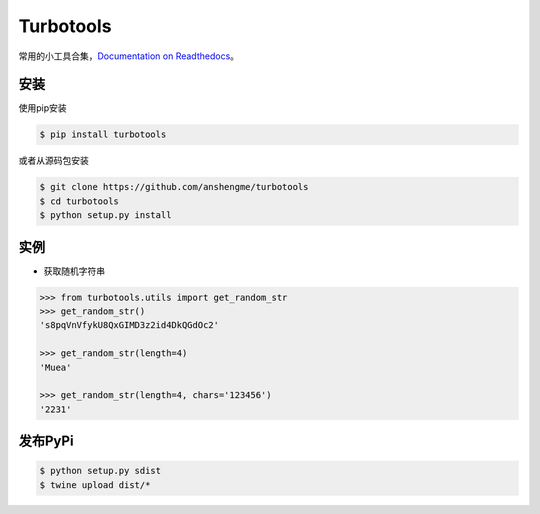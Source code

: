 ===============
Turbotools
===============

.. image:: https://travis-ci.org/anshengme/turbotools.svg?branch=master
   :target: https://travis-ci.org/anshengme/turbotools

.. image:: https://coveralls.io/repos/github/anshengme/turbotools/badge.svg?branch=master
   :target: https://coveralls.io/github/anshengme/turbotools?branch=master

.. image:: https://img.shields.io/pypi/v/turbotools.svg?
   :target: http://badge.fury.io/py/turbotools

.. image:: https://img.shields.io/pypi/pyversions/turbotools.svg
   :target: https://github.com/anshengme/turbotools

.. image:: https://img.shields.io/github/license/mashape/apistatus.svg
   :target: https://github.com/anshengme/turbotools/blob/master/LICENSE

常用的小工具合集，`Documentation on Readthedocs <https://turbotools.readthedocs.io/>`_。

安装
===============
使用pip安装

.. code-block:: bash

    $ pip install turbotools


或者从源码包安装

.. code-block:: bash

    $ git clone https://github.com/anshengme/turbotools
    $ cd turbotools
    $ python setup.py install

实例
===============

- 获取随机字符串

.. code-block:: pycon

    >>> from turbotools.utils import get_random_str
    >>> get_random_str()
    's8pqVnVfykU8QxGIMD3z2id4DkQGdOc2'

    >>> get_random_str(length=4)
    'Muea'

    >>> get_random_str(length=4, chars='123456')
    '2231'

发布PyPi
===============

.. code-block:: bash

    $ python setup.py sdist
    $ twine upload dist/*
